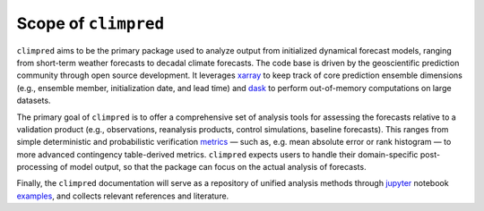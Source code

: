Scope of ``climpred``
=====================

``climpred`` aims to be the primary package used to analyze output from initialized
dynamical forecast models, ranging from short-term weather forecasts to decadal climate
forecasts. The code base is driven by the geoscientific prediction community through
open source development. It leverages `xarray <http://xarray.pydata.org/en/stable/>`_
to keep track of core prediction ensemble dimensions (e.g., ensemble member,
initialization date, and lead time) and `dask <https://dask.org/>`_ to perform
out-of-memory computations on large datasets.

The primary goal of ``climpred`` is to offer a comprehensive set of analysis tools for
assessing the forecasts relative to a validation product (e.g., observations,
reanalysis products, control simulations, baseline forecasts). This ranges from simple
deterministic and probabilistic verification `metrics <metrics.html>`_ — such as, e.g.
mean absolute error or rank histogram — to more advanced contingency table-derived
metrics. ``climpred`` expects users to handle their domain-specific post-processing of
model output, so that the package can focus on the actual analysis of forecasts.

Finally, the ``climpred`` documentation will serve as a repository of unified analysis
methods through `jupyter <https://jupyter.org/>`_ notebook `examples <examples.html>`_,
and collects relevant references and literature.
